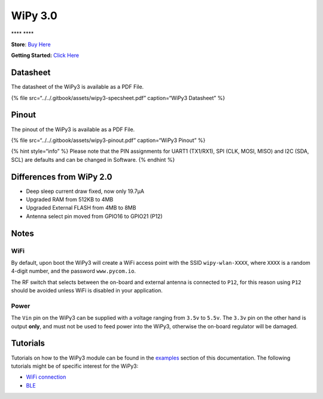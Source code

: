 WiPy 3.0
========

\***\*\ |image0| \***\*

**Store**: `Buy Here <https://pycom.io/product/wipy-3-0/>`__

**Getting Started:** `Click
Here <../../gettingstarted/connection/wipy.md>`__

Datasheet
---------

The datasheet of the WiPy3 is available as a PDF File.

{% file src=“../../.gitbook/assets/wipy3-specsheet.pdf” caption=“WiPy3
Datasheet” %}

Pinout
------

The pinout of the WiPy3 is available as a PDF File.

{% file src=“../../.gitbook/assets/wipy3-pinout.pdf” caption=“WiPy3
Pinout” %}

|image1|

{% hint style=“info” %} Please note that the PIN assignments for UART1
(TX1/RX1), SPI (CLK, MOSI, MISO) and I2C (SDA, SCL) are defaults and can
be changed in Software. {% endhint %}

Differences from WiPy 2.0
-------------------------

-  Deep sleep current draw fixed, now only 19.7µA
-  Upgraded RAM from 512KB to 4MB
-  Upgraded External FLASH from 4MB to 8MB
-  Antenna select pin moved from GPIO16 to GPIO21 (P12)

Notes
-----

WiFi
~~~~

By default, upon boot the WiPy3 will create a WiFi access point with the
SSID ``wipy-wlan-XXXX``, where ``XXXX`` is a random 4-digit number, and
the password ``www.pycom.io``.

The RF switch that selects between the on-board and external antenna is
connected to ``P12``, for this reason using ``P12`` should be avoided
unless WiFi is disabled in your application.

Power
~~~~~

The ``Vin`` pin on the WiPy3 can be supplied with a voltage ranging from
``3.5v`` to ``5.5v``. The ``3.3v`` pin on the other hand is output
**only**, and must not be used to feed power into the WiPy3, otherwise
the on-board regulator will be damaged.

Tutorials
---------

Tutorials on how to the WiPy3 module can be found in the
`examples <../../tutorials/introduction.md>`__ section of this
documentation. The following tutorials might be of specific interest for
the WiPy3:

-  `WiFi connection <../../tutorials/all/wlan.md>`__
-  `BLE <../../tutorials/all/ble.md>`__

.. |image0| image:: ../../.gitbook/assets/assets-lil0igdl11z7jos_jpx-lkn7scqkkkb6tqb3uyo-lkn86pdzbdvrponxeg6-wipy3.png
.. |image1| image:: ../../.gitbook/assets/wipy3-pinout.png

